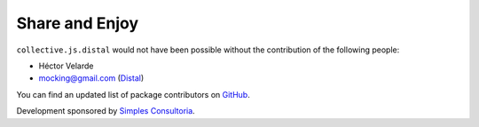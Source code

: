 Share and Enjoy
===============

``collective.js.distal`` would not have been possible without the contribution of the following people:

- Héctor Velarde
- mocking@gmail.com (`Distal`_)

You can find an updated list of package contributors on `GitHub`_.

Development sponsored by `Simples Consultoria`_.

.. _`Distal`: https://code.google.com/p/distal/
.. _`GitHub`: https://github.com/collective/collective.js.distal/contributors
.. _`Simples Consultoria`: http://www.simplesconsultoria.com.br/
